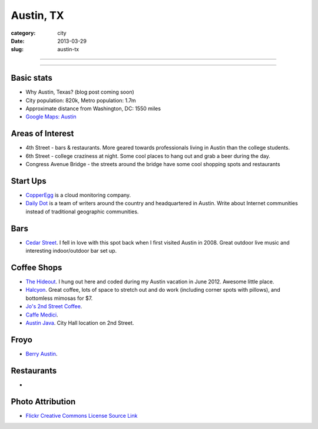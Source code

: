 Austin, TX
==========

:category: city
:date: 2013-03-29
:slug: austin-tx

----

.. image:: ../img/austin-tx.jpg
  :width: 640px
  :height: 480px
  :alt: Downtown Austin, TX at night

----

Basic stats
-----------
* Why Austin, Texas? (blog post coming soon)
* City population: 820k, Metro population: 1.7m
* Approximate distance from Washington, DC: 1550 miles
* `Google Maps: Austin <http://goo.gl/maps/nHiWd>`_


Areas of Interest
-----------------
* 4th Street - bars & restaurants. More geared towards professionals living
  in Austin than the college students.
* 6th Street - college craziness at night. Some cool places to hang out and
  grab a beer during the day.
* Congress Avenue Bridge - the streets around the bridge have some cool
  shopping spots and restaurants

Start Ups
---------
* `CopperEgg <http://copperegg.com/>`_ is a cloud monitoring company.
* `Daily Dot <http://www.dailydot.com/>`_ is a team of writers around the country and headquartered in Austin. Write about Internet communities instead of traditional geographic communities.

Bars
----
* `Cedar Street <http://cedarstreetaustin.com/>`_. I fell in love with this
  spot back when I first visited Austin in 2008. Great outdoor live music
  and interesting indoor/outdoor bar set up.

Coffee Shops
------------
* `The Hideout <http://www.thehideouttheatre.com/the-coffeeshop>`_. I hung
  out here and coded during my Austin vacation in June 2012. Awesome little
  place.
* `Halcyon <http://www.halcyonaustin.com/>`_. Great coffee, lots of space
  to stretch out and do work (including corner spots with pillows), and
  bottomless mimosas for $7.
* `Jo's 2nd Street Coffee <http://joscoffee.com/downtown/josdowntown.htm>`_.
* `Caffe Medici <http://caffemedici.com/>`_.
* `Austin Java <http://www.austinjava.com/>`_. City Hall location on 2nd 
  Street.

Froyo
-----
* `Berry Austin <http://berryaustin.com/>`_.

Restaurants
-----------
*

Photo Attribution
-----------------
* `Flickr Creative Commons License Source Link <http://www.flickr.com/photos/rutlo/3645658303/>`_
